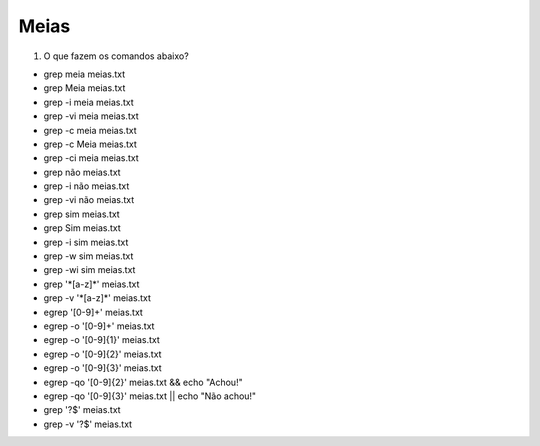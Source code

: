Meias
=====

#. O que fazem os comandos abaixo?

* grep meia meias.txt
* grep Meia meias.txt

* grep -i meia meias.txt
* grep -vi meia meias.txt

* grep -c meia meias.txt
* grep -c Meia meias.txt
* grep -ci meia meias.txt

* grep não meias.txt
* grep -i não meias.txt
* grep -vi não meias.txt

* grep sim meias.txt
* grep Sim meias.txt
* grep -i sim meias.txt
* grep -w sim meias.txt
* grep -wi sim meias.txt

* grep '\*[a-z]\*' meias.txt
* grep -v '\*[a-z]\*' meias.txt

*  egrep '[0-9]+' meias.txt
*  egrep -o '[0-9]+' meias.txt
*  egrep -o '[0-9]{1}' meias.txt
*  egrep -o '[0-9]{2}' meias.txt
*  egrep -o '[0-9]{3}' meias.txt
*  egrep -qo '[0-9]{2}' meias.txt && echo "Achou!"
*  egrep -qo '[0-9]{3}' meias.txt || echo "Não achou!"


* grep '?$' meias.txt
* grep -v '?$' meias.txt



